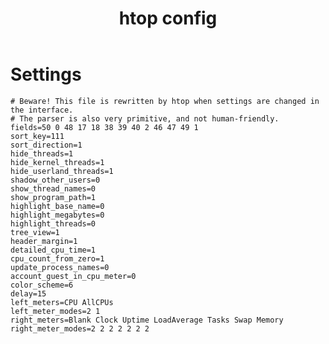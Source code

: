 #+TITLE: htop config
#+PROPERTY: header-args  :results silent :tangle ../../dots/i3/.config/htop/htoprc :mkdirp yes
* Settings
#+BEGIN_SRC htop
# Beware! This file is rewritten by htop when settings are changed in the interface.
# The parser is also very primitive, and not human-friendly.
fields=50 0 48 17 18 38 39 40 2 46 47 49 1
sort_key=111
sort_direction=1
hide_threads=1
hide_kernel_threads=1
hide_userland_threads=1
shadow_other_users=0
show_thread_names=0
show_program_path=1
highlight_base_name=0
highlight_megabytes=0
highlight_threads=0
tree_view=1
header_margin=1
detailed_cpu_time=1
cpu_count_from_zero=1
update_process_names=0
account_guest_in_cpu_meter=0
color_scheme=6
delay=15
left_meters=CPU AllCPUs
left_meter_modes=2 1
right_meters=Blank Clock Uptime LoadAverage Tasks Swap Memory
right_meter_modes=2 2 2 2 2 2 2
#+END_SRC
